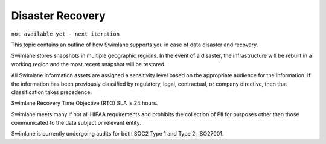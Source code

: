 Disaster Recovery
=================

``not available yet - next iteration``

This topic contains an outline of how Swimlane supports you in case of
data disaster and recovery.

Swimlane stores snapshots in multiple geographic regions. In the event
of a disaster, the infrastructure will be rebuilt in a working region
and the most recent snapshot will be restored.

All Swimlane information assets are assigned a sensitivity level based
on the appropriate audience for the information. If the information has
been previously classified by regulatory, legal, contractual, or company
directive, then that classification takes precedence.

Swimlane Recovery Time Objective (RTO) SLA is 24 hours.

Swimlane meets many if not all HIPAA requirements and prohibits the
collection of PII for purposes other than those communicated to the data
subject or relevant entity.

Swimlane is currently undergoing audits for both SOC2 Type 1 and Type 2,
ISO27001.
